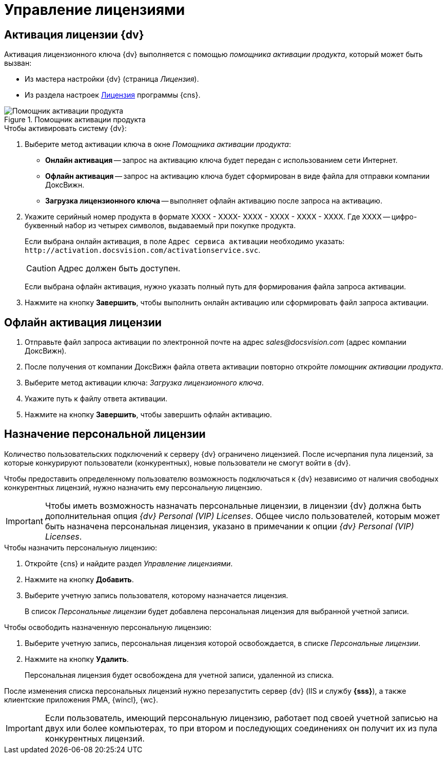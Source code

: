 = Управление лицензиями

[#licenseActivation]
== Активация лицензии {dv}

Активация лицензионного ключа {dv} выполняется с помощью _помощника активации продукта_, который может быть вызван:

* Из мастера настройки {dv} (страница _Лицензия_).
* Из раздела настроек xref:serverConsoleLicense.adoc[Лицензия] программы {cns}.

.Помощник активации продукта
image::ActivateHelper.png[Помощник активации продукта]

.Чтобы активировать систему {dv}:
. Выберите метод активации ключа в окне _Помощника активации продукта_:
+
* *Онлайн активация* -- запрос на активацию ключа будет передан с использованием сети Интернет.
* *Офлайн активация* -- запрос на активацию ключа будет сформирован в виде файла для отправки компании ДоксВижн.
* *Загрузка лицензионного ключа* -- выполняет офлайн активацию после запроса на активацию.
+
. Укажите серийный номер продукта в формате XXXX - XXXX- XXXX - XXXX - XXXX - XXXX. Где XXXX -- цифро-буквенный набор из четырех символов, выдаваемый при покупке продукта.
+
Если выбрана онлайн активация, в поле `Адрес сервиса активации` необходимо указать: `\http://activation.docsvision.com/activationservice.svc`.
+
CAUTION: Адрес должен быть доступен.
+
Если выбрана офлайн активация, нужно указать полный путь для формирования файла запроса активации.
+
. Нажмите на кнопку *Завершить*, чтобы выполнить онлайн активацию или сформировать файл запроса активации.

[#offlineActivation]
== Офлайн активация лицензии

. Отправьте файл запроса активации по электронной почте на адрес _sales@docsvision.com_ (адрес компании ДоксВижн).
. После получения от компании ДоксВижн файла ответа активации повторно откройте _помощник активации продукта_.
. Выберите метод активации ключа: _Загрузка лицензионного ключа_.
. Укажите путь к файлу ответа активации.
. Нажмите на кнопку *Завершить*, чтобы завершить офлайн активацию.

[#personalLicense]
== Назначение персональной лицензии

Количество пользовательских подключений к серверу {dv} ограничено лицензией. После исчерпания пула лицензий, за которые конкурируют пользователи (конкурентных), новые пользователи не смогут войти в {dv}.

Чтобы предоставить определенному пользователю возможность подключаться к {dv} независимо от наличия свободных конкурентных лицензий, нужно назначить ему персональную лицензию.

[IMPORTANT]
====
Чтобы иметь возможность назначать персональные лицензии, в лицензии {dv} должна быть дополнительная опция _{dv} Personal (VIP) Licenses_. Общее число пользователей, которым может быть назначена персональная лицензия, указано в примечании к опции _{dv} Personal (VIP) Licenses_.
====

.Чтобы назначить персональную лицензию:
. Откройте {cns} и найдите раздел _Управление лицензиями_.
. Нажмите на кнопку *Добавить*.
. Выберите учетную запись пользователя, которому назначается лицензия.
+
В список _Персональные лицензии_ будет добавлена персональная лицензия для выбранной учетной записи.

.Чтобы освободить назначенную персональную лицензию:
. Выберите учетную запись, персональная лицензия которой освобождается, в списке _Персональные лицензии_.
. Нажмите на кнопку *Удалить*.
+
Персональная лицензия будет освобождена для учетной записи, удаленной из списка.

****
После изменения списка персональных лицензий нужно перезапустить сервер {dv} (IIS и службу *{sss}*), а также клиентские приложения РМА, {wincl}, {wc}.

[IMPORTANT]
====
Если пользователь, имеющий персональную лицензию, работает под своей учетной записью на двух или более компьютерах, то при втором и последующих соединениях он получит их из пула конкурентных лицензий.
====
****
